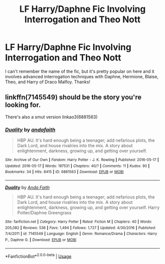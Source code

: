 #+TITLE: LF Harry/Daphne Fic Involving Interrogation and Theo Nott

* LF Harry/Daphne Fic Involving Interrogation and Theo Nott
:PROPERTIES:
:Author: FN-21NineNine
:Score: 1
:DateUnix: 1534549692.0
:DateShort: 2018-Aug-18
:FlairText: Request
:END:
I can't remember the name of the fic, but it's pretty popular on here and it involves advanced interrogation techniques with Daphne, Hermione, Blaise, Theo, and Harry of Draco Malfoy. Thanks!


** linkffn(7145549) should be the story you're looking for.

There's also a smut version linkao3(6881563)
:PROPERTIES:
:Author: Microuwave
:Score: 6
:DateUnix: 1534551414.0
:DateShort: 2018-Aug-18
:END:

*** [[https://archiveofourown.org/works/6881563][*/Duality/*]] by [[https://www.archiveofourown.org/users/andafaith/pseuds/andafaith][/andafaith/]]

#+begin_quote
  HBP AU. It's hard enough being a teenager; add nefarious plots, the Dark Lord, and house rivalries into the mix. A story about enlightenment, darkness, growing up, and getting over yourself.
#+end_quote

^{/Site/:} ^{Archive} ^{of} ^{Our} ^{Own} ^{*|*} ^{/Fandom/:} ^{Harry} ^{Potter} ^{-} ^{J.} ^{K.} ^{Rowling} ^{*|*} ^{/Published/:} ^{2016-05-17} ^{*|*} ^{/Updated/:} ^{2016-05-17} ^{*|*} ^{/Words/:} ^{197531} ^{*|*} ^{/Chapters/:} ^{40/?} ^{*|*} ^{/Comments/:} ^{11} ^{*|*} ^{/Kudos/:} ^{90} ^{*|*} ^{/Bookmarks/:} ^{34} ^{*|*} ^{/Hits/:} ^{8415} ^{*|*} ^{/ID/:} ^{6881563} ^{*|*} ^{/Download/:} ^{[[https://archiveofourown.org/downloads/an/andafaith/6881563/Duality.epub?updated_at=1463488369][EPUB]]} ^{or} ^{[[https://archiveofourown.org/downloads/an/andafaith/6881563/Duality.mobi?updated_at=1463488369][MOBI]]}

--------------

[[https://www.fanfiction.net/s/7145549/1/][*/Duality/*]] by [[https://www.fanfiction.net/u/1191684/Anda-Faith][/Anda Faith/]]

#+begin_quote
  HBP AU. It's hard enough being a teenager; add nefarious plots, the Dark Lord, and house rivalries into the mix. A story about enlightenment, darkness, growing up, and getting over yourself. Harry Potter/Daphne Greengrass
#+end_quote

^{/Site/:} ^{fanfiction.net} ^{*|*} ^{/Category/:} ^{Harry} ^{Potter} ^{*|*} ^{/Rated/:} ^{Fiction} ^{M} ^{*|*} ^{/Chapters/:} ^{40} ^{*|*} ^{/Words/:} ^{205,082} ^{*|*} ^{/Reviews/:} ^{536} ^{*|*} ^{/Favs/:} ^{1,494} ^{*|*} ^{/Follows/:} ^{1,727} ^{*|*} ^{/Updated/:} ^{4/30/2016} ^{*|*} ^{/Published/:} ^{7/4/2011} ^{*|*} ^{/id/:} ^{7145549} ^{*|*} ^{/Language/:} ^{English} ^{*|*} ^{/Genre/:} ^{Romance/Drama} ^{*|*} ^{/Characters/:} ^{Harry} ^{P.,} ^{Daphne} ^{G.} ^{*|*} ^{/Download/:} ^{[[http://www.ff2ebook.com/old/ffn-bot/index.php?id=7145549&source=ff&filetype=epub][EPUB]]} ^{or} ^{[[http://www.ff2ebook.com/old/ffn-bot/index.php?id=7145549&source=ff&filetype=mobi][MOBI]]}

--------------

*FanfictionBot*^{2.0.0-beta} | [[https://github.com/tusing/reddit-ffn-bot/wiki/Usage][Usage]]
:PROPERTIES:
:Author: FanfictionBot
:Score: 1
:DateUnix: 1534551431.0
:DateShort: 2018-Aug-18
:END:
